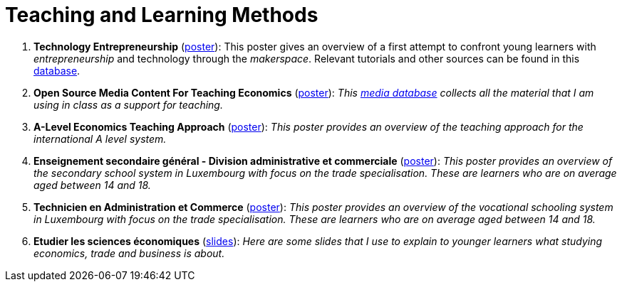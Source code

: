 = Teaching and Learning Methods

. *Technology Entrepreneurship* (link:../posters/04_Technology_Entrepreneurship_Education.pdf[poster]): This poster gives an overview of a first attempt to confront young learners with _entrepreneurship_ and technology through the _makerspace_. Relevant tutorials and other sources can be found in this link:https://docs.google.com/spreadsheets/d/1EYiVXnArmv5ou1BTaaZGYh9QgV_grjzNWdl6x1dn64w/edit?usp=sharing[database].
. *Open Source Media Content For Teaching Economics* (link:../posters/01_Poster_IFEN_Landscape.pdf[poster]): _This link:https://drive.google.com/file/d/1G6oxgboywzi4rEmuShdcNWmS6MlX__Vf/view?usp=sharing[media database] collects all the material that I am using in class as a support for teaching._
. *A-Level Economics Teaching Approach* (link:../posters/01_Poster_A_level.pdf[poster]): _This poster provides an overview of the teaching approach for the international A level system._
. *Enseignement secondaire général - Division administrative et commerciale* (link:../posters/03_Poster_Departement_Sciences_Economiques_ESG.pdf[poster]): _This poster provides an overview of the secondary school system in Luxembourg with focus on the trade specialisation. These are learners who are on average aged between 14 and 18._
. *Technicien en Administration et Commerce* (link:../posters/03_Poster_Departement_Sciences_Economiques_TPCM.pdf[poster]): _This poster provides an overview of the vocational schooling system in Luxembourg with focus on the trade specialisation. These are learners who are on average aged between 14 and 18._
. *Etudier les sciences économiques* (link:../posters/03-EconomieExpliquee.pdf[slides]): _Here are some slides that I use to explain to younger learners what studying economics, trade and business is about._
